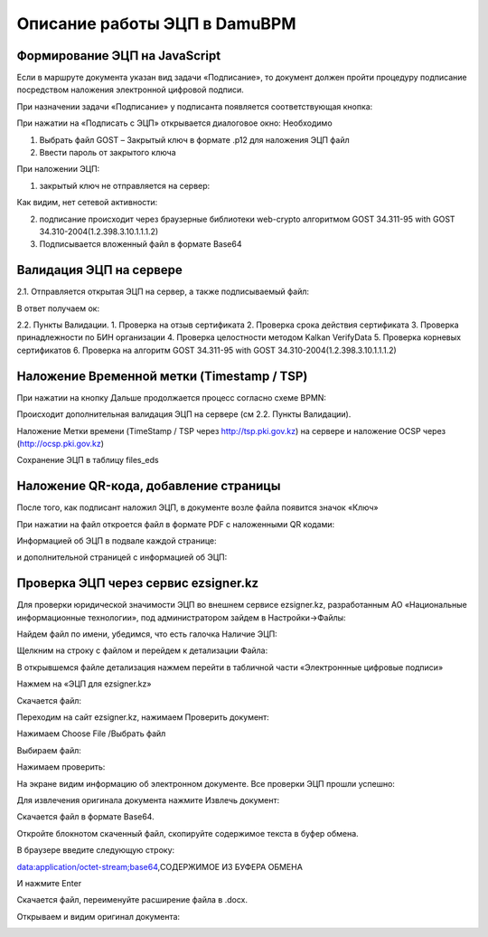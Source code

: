 Описание работы ЭЦП в DamuBPM
==================================================================================================

Формирование ЭЦП на JavaScript
----------------------------------------

Если в маршруте документа указан вид задачи «Подписание», то документ должен пройти процедуру подписание посредством наложения электронной цифровой подписи.

 
.. image:: img/eds_dscr/image001.jpg
  :width: 100%
  :alt: Alternative text
  
  
При назначении задачи «Подписание» у подписанта появляется соответствующая кнопка:
 
.. image:: img/eds_dscr/image002.jpg
  :width: 100%
  :alt: Alternative text
  

При нажатии на «Подписать с ЭЦП» открывается диалоговое окно:
Необходимо

1.	Выбрать файл GOST – Закрытый ключ в формате .p12 для наложения ЭЦП файл 

2.	Ввести пароль от закрытого ключа

При наложении ЭЦП:

1.	закрытый ключ не отправляется на сервер:

Как видим, нет сетевой активности:

.. image:: img/eds_dscr/image003.jpg
  :width: 100%
  :alt: Alternative text

2.	подписание происходит через браузерные библиотеки web-crypto алгоритмом GOST 34.311-95 with GOST 34.310-2004(1.2.398.3.10.1.1.1.2)
3.	Подписывается вложенный файл в формате Base64



.. image:: img/eds_dscr/image004.png
  :width: 100%
  :alt: Alternative text



Валидация ЭЦП на сервере
----------------------------------------

2.1.	Отправляется открытая ЭЦП на сервер, а также подписываемый файл:

.. image:: img/eds_dscr/image005.jpg
  :width: 100%
  :alt: Alternative text

В ответ получаем ок:

.. image:: img/eds_dscr/image006.jpg
  :width: 100%
  :alt: Alternative text

2.2. Пункты Валидации.
1.	Проверка на отзыв сертификата
2.	Проверка срока действия сертификата
3.	Проверка принадлежности по БИН организации
4.	Проверка целостности методом Kalkan VerifyData
5.	Проверка корневых сертификатов
6.	Проверка на алгоритм GOST 34.311-95 with GOST 34.310-2004(1.2.398.3.10.1.1.1.2)


Наложение Временной метки (Timestamp / TSP)
------------------------------------------------------

При нажатии на кнопку Дальше продолжается процесс согласно схеме BPMN:

.. image:: img/eds_dscr/image007.jpg
  :width: 100%
  :alt: Alternative text

Происходит дополнительная валидация ЭЦП на сервере (см 2.2. Пункты Валидации).

Наложение Метки времени (TimeStamp / TSP через http://tsp.pki.gov.kz) на сервере и наложение OCSP через (http://ocsp.pki.gov.kz)

Сохранение ЭЦП в таблицу files_eds

Наложение QR-кода, добавление страницы
-------------------------------------------------

После того, как подписант наложил ЭЦП, в документе возле файла появится значок «Ключ»

.. image:: img/eds_dscr/image008.jpg
  :width: 100%
  :alt: Alternative text
  
 

При нажатии на файл откроется файл в формате PDF с наложенными QR кодами:

.. image:: img/eds_dscr/image009.jpg
  :width: 100%
  :alt: Alternative text 
  

Информацией об ЭЦП в подвале каждой странице:

.. image:: img/eds_dscr/image010.jpg
  :width: 100%
  :alt: Alternative text 

и дополнительной страницей с информацией об ЭЦП:


.. image:: img/eds_dscr/image011.jpg
  :width: 100%
  :alt: Alternative text

Проверка ЭЦП через сервис ezsigner.kz
-----------------------------------------------

Для проверки юридической значимости ЭЦП во внешнем сервисе ezsigner.kz, разработанным АО «Национальные информационные технологии», под администратором зайдем в Настройки->Файлы:

.. image:: img/eds_dscr/image012.jpg
  :width: 100%
  :alt: Alternative text

Найдем файл по имени, убедимся, что есть галочка Наличие ЭЦП:

.. image:: img/eds_dscr/image013.jpg
  :width: 100%
  :alt: Alternative text

Щелкним на строку с файлом и перейдем к детализации Файла:

В открывшемся файле детализация нажмем перейти в табличной части «Электроннные цифровые подписи»

.. image:: img/eds_dscr/image014.jpg
  :width: 100%
  :alt: Alternative text

Нажмем на «ЭЦП для ezsigner.kz»

.. image:: img/eds_dscr/image015.jpg
  :width: 100%
  :alt: Alternative text

Скачается файл:

.. image:: img/eds_dscr/image016.png
  :width: 100%
  :alt: Alternative text

Переходим на сайт ezsigner.kz, нажимаем Проверить документ:


.. image:: img/eds_dscr/image017.jpg
  :width: 100%
  :alt: Alternative text

Нажимаем Choose File /Выбрать файл

.. image:: img/eds_dscr/image018.jpg
  :width: 100%
  :alt: Alternative text

Выбираем файл:

.. image:: img/eds_dscr/image019.jpg
  :width: 100%
  :alt: Alternative text

Нажимаем проверить:

.. image:: img/eds_dscr/image020.jpg
  :width: 100%
  :alt: Alternative text

На экране видим информацию об электронном документе. Все проверки ЭЦП прошли успешно:

.. image:: img/eds_dscr/image021.jpg
  :width: 100%
  :alt: Alternative text


Для извлечения оригинала документа нажмите Извлечь документ:

Скачается файл в формате Base64.


.. image:: img/eds_dscr/image022.png
  :width: 100%
  :alt: Alternative text

Откройте блокнотом скаченный файл, скопируйте содержимое текста в буфер обмена.

.. image:: img/eds_dscr/image023.jpg
  :width: 100%
  :alt: Alternative text


В браузере введите следующую строку:

data:application/octet-stream;base64,СОДЕРЖИМОЕ ИЗ БУФЕРА ОБМЕНА

.. image:: img/eds_dscr/image024.jpg
  :width: 100%
  :alt: Alternative text
  
И нажмите Enter

Скачается файл, переименуйте расширение файла в .docx.

.. image:: img/eds_dscr/image025.png
  :width: 100%
  :alt: Alternative text

Открываем и видим оригинал документа:

.. image:: img/eds_dscr/image026.jpg
  :width: 100%
  :alt: Alternative text